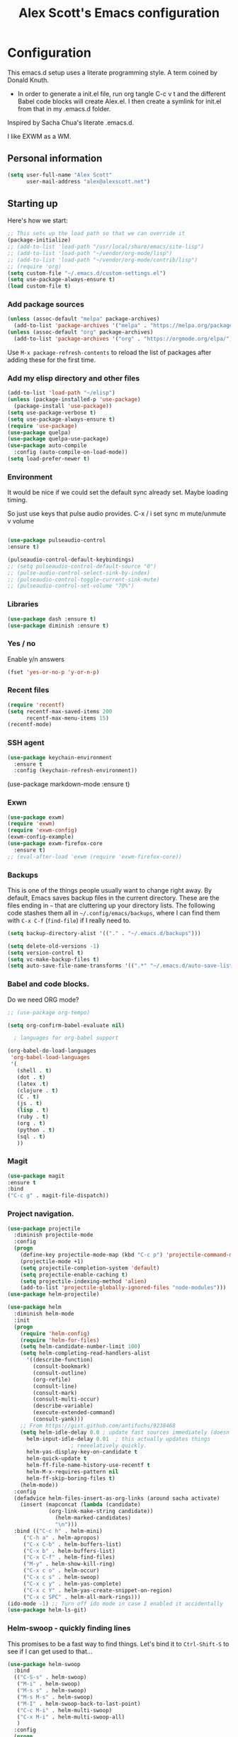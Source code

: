 #+TITLE: Alex Scott's Emacs configuration
#+OPTIONS: toc:4 h:4
#+STARTUP: showeverything
#+PROPERTY: header-args:emacs-lisp    :tangle yes :results silent :exports code


* Configuration

This emacs.d setup uses a literate programming style. A term coined by Donald Knuth.
- In order to generate a init.el file, run org tangle C-c v t and the different Babel code blocks will create Alex.el. I then create a symlink for init.el from that in my .emacs.d folder.

Inspired by Sacha Chua's literate .emacs.d.

I like EXWM as a WM.

** Personal information

#+BEGIN_SRC emacs-lisp
(setq user-full-name "Alex Scott"
      user-mail-address "alex@alexscott.net")
#+END_SRC

** Starting up

Here's how we start:

#+begin_src emacs-lisp
;; This sets up the load path so that we can override it
(package-initialize)
;; (add-to-list 'load-path "/usr/local/share/emacs/site-lisp")
;; (add-to-list 'load-path "~/vendor/org-mode/lisp")
;; (add-to-list 'load-path "~/vendor/org-mode/contrib/lisp")
;; (require 'org)
(setq custom-file "~/.emacs.d/custom-settings.el")
(setq use-package-always-ensure t)
(load custom-file t)
#+END_SRC


*** Add package sources
#+BEGIN_SRC emacs-lisp
(unless (assoc-default "melpa" package-archives)
  (add-to-list 'package-archives '("melpa" . "https://melpa.org/packages/") t))
(unless (assoc-default "org" package-archives)
  (add-to-list 'package-archives '("org" . "https://orgmode.org/elpa/") t))
#+END_SRC

Use =M-x package-refresh-contents= to reload the list of packages
after adding these for the first time.

*** Add my elisp directory and other files
#+BEGIN_SRC emacs-lisp
(add-to-list 'load-path "~/elisp")
(unless (package-installed-p 'use-package)
  (package-install 'use-package))
(setq use-package-verbose t)
(setq use-package-always-ensure t)
(require 'use-package)
(use-package quelpa)
(use-package quelpa-use-package)
(use-package auto-compile
  :config (auto-compile-on-load-mode))
(setq load-prefer-newer t)
#+END_SRC

*** Environment
It would be nice if we could set the default sync already set.
Maybe loading timing.

So just use keys that pulse audio provides.
  C-x /
  i set sync
  m mute/unmute
  v volume

#+begin_src emacs-lisp

  (use-package pulseaudio-control
  :ensure t)

  (pulseaudio-control-default-keybindings)
  ;; (setq pulseaudio-control-default-source "0")
  ;; (pulse-audio-control-select-sink-by-index)
  ;; (pulseaudio-control-toggle-current-sink-mute)
  ;; (pulseaudio-control-set-volume "70%")

#+end_src

*** Libraries

#+begin_src emacs-lisp
(use-package dash :ensure t)
(use-package diminish :ensure t)
#+end_src

*** Yes / no

Enable y/n answers
#+BEGIN_SRC emacs-lisp
(fset 'yes-or-no-p 'y-or-n-p)
#+END_SRC

*** Recent files

#+BEGIN_SRC emacs-lisp
(require 'recentf)
(setq recentf-max-saved-items 200
      recentf-max-menu-items 15)
(recentf-mode)
#+END_SRC


*** SSH agent
#+BEGIN_SRC emacs-lisp
(use-package keychain-environment
  :ensure t
  :config (keychain-refresh-environment))
#+END_SRC

(use-package markdown-mode
  :ensure t)

*** Exwn
#+begin_src emacs-lisp
(use-package exwm)
(require 'exwm)
(require 'exwm-config)
(exwm-config-example)
(use-package exwm-firefox-core
  :ensure t)
;; (eval-after-load 'exwm (require 'exwm-firefox-core))
#+end_src


*** Backups

This is one of the things people usually want to change right away. By default, Emacs saves backup files in the current directory. These are the files ending in =~= that are cluttering up your directory lists. The following code stashes them all in =~/.config/emacs/backups=, where I can find them with =C-x C-f= (=find-file=) if I really need to.

#+BEGIN_SRC emacs-lisp
(setq backup-directory-alist '(("." . "~/.emacs.d/backups")))
#+END_SRC

#+BEGIN_SRC emacs-lisp
(setq delete-old-versions -1)
(setq version-control t)
(setq vc-make-backup-files t)
(setq auto-save-file-name-transforms '((".*" "~/.emacs.d/auto-save-list/" t)))
#+END_SRC


*** Babel and code blocks.
Do we need ORG mode?
#+BEGIN_SRC emacs-lisp
;; (use-package org-tempo)

(setq org-confirm-babel-evaluate nil)

  ; languages for org-babel support

(org-babel-do-load-languages
 'org-babel-load-languages
 '(
   (shell . t)
   (dot . t)
   (latex .t)
   (clojure . t)
   (C . t)
   (js . t)
   (lisp . t)
   (ruby . t)
   (org . t)
   (python . t)
   (sql . t)
   ))
   #+end_src


#+END_SRC

*** Magit
#+BEGIN_SRC emacs-lisp
(use-package magit
:ensure t
:bind
("C-c g" . magit-file-dispatch))
#+END_SRC

***  Project navigation.
#+begin_src emacs-lisp
(use-package projectile
  :diminish projectile-mode
  :config
  (progn
    (define-key projectile-mode-map (kbd "C-c p") 'projectile-command-map)
    (projectile-mode +1)
    (setq projectile-completion-system 'default)
    (setq projectile-enable-caching t)
    (setq projectile-indexing-method 'alien)
    (add-to-list 'projectile-globally-ignored-files "node-modules")))
(use-package helm-projectile)
#+end_src

#+BEGIN_SRC emacs-lisp
(use-package helm
  :diminish helm-mode
  :init
  (progn
    (require 'helm-config)
    (require 'helm-for-files)
    (setq helm-candidate-number-limit 100)
    (setq helm-completing-read-handlers-alist
	  '((describe-function)
	    (consult-bookmark)
	    (consult-outline)
	    (org-refile)
	    (consult-line)
	    (consult-mark)
	    (consult-multi-occur)
	    (describe-variable)
	    (execute-extended-command)
	    (consult-yank)))
    ;; From https://gist.github.com/antifuchs/9238468
    (setq helm-idle-delay 0.0 ; update fast sources immediately (doesn't).
	  helm-input-idle-delay 0.01  ; this actually updates things
					; reeeelatively quickly.
	  helm-yas-display-key-on-candidate t
	  helm-quick-update t
	  helm-ff-file-name-history-use-recentf t
	  helm-M-x-requires-pattern nil
	  helm-ff-skip-boring-files t)
    (helm-mode))
  :config
  (defadvice helm-files-insert-as-org-links (around sacha activate)
    (insert (mapconcat (lambda (candidate)
			 (org-link-make-string candidate))
		       (helm-marked-candidates)
		       "\n")))
  :bind (("C-c h" . helm-mini)
	 ("C-h a" . helm-apropos)
	 ("C-x C-b" . helm-buffers-list)
	 ("C-x b" . helm-buffers-list)
	 ("C-x C-f" . helm-find-files)
	 ("M-y" . helm-show-kill-ring)
	 ("C-x c o" . helm-occur)
	 ("C-x c s" . helm-swoop)
	 ("C-x c y" . helm-yas-complete)
	 ("C-x c Y" . helm-yas-create-snippet-on-region)
	 ("C-x c SPC" . helm-all-mark-rings)))
(ido-mode -1) ;; Turn off ido mode in case I enabled it accidentally
(use-package helm-ls-git)
#+END_SRC


*** Helm-swoop - quickly finding lines

This promises to be a fast way to find things. Let's bind it to =Ctrl-Shift-S= to see if I can get used to that...

#+BEGIN_SRC emacs-lisp
(use-package helm-swoop
  :bind
  (("C-S-s" . helm-swoop)
   ("M-i" . helm-swoop)
   ("M-s s" . helm-swoop)
   ("M-s M-s" . helm-swoop)
   ("M-I" . helm-swoop-back-to-last-point)
   ("C-c M-i" . helm-multi-swoop)
   ("C-x M-i" . helm-multi-swoop-all)
   )
  :config
  (progn
    (define-key isearch-mode-map (kbd "M-i") 'helm-swoop-from-isearch)
    (define-key helm-swoop-map (kbd "M-i") 'helm-multi-swoop-all-from-helm-swoop))
  )
#+END_SRC


#+begin_src emacs-lisp
(use-package pdf-tools
  :ensure t
  :magic ("%PDF" . pdf-view-mode)
  :config
  (pdf-tools-install :no-query))
#+end_src

** Coding
*** Javascript

I like js2-mode.

#+begin_src emacs-lisp
(add-to-list 'auto-mode-alist '("\\.js\\'\\|\\.json\\'" . js2-mode))
#+end_src

Handy shortcuts:
#+begin_src emacs-lisp
(use-package js2-mode
  :mode "\\.js\\'")
#+end_src
*** Whitespace

#+begin_src emacs-lisp
(add-hook 'before-save-hook #'whitespace-cleanup)
#+end_src
